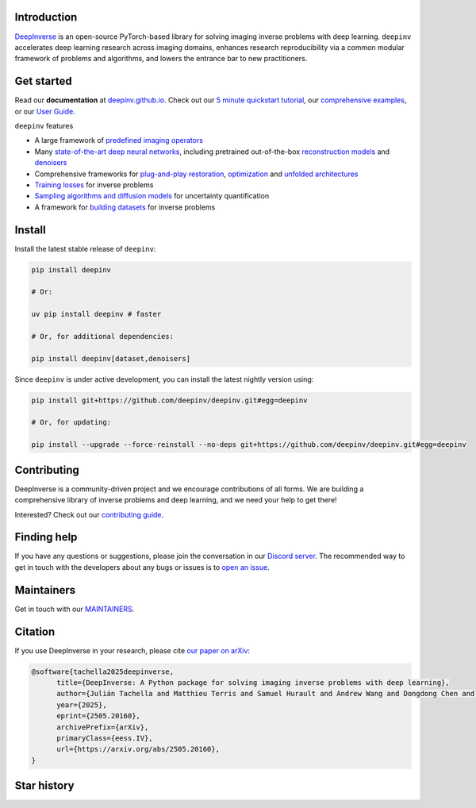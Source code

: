 .. image:: https://github.com/deepinv/deepinv/raw/main/docs/source/figures/deepinv_logolarge.png
   :width: 500px
   :alt: deepinv logo
   :align: center


|Test Status| |Docs Status| |Python Version| |Black| |codecov| |pip install| |discord| |colab|   


Introduction
------------
`DeepInverse <https://deepinv.github.io/deepinv>`_ is an open-source PyTorch-based library for solving imaging inverse problems with deep learning. ``deepinv`` accelerates deep learning research across imaging domains, enhances research reproducibility via a common modular framework of problems and algorithms, and lowers the entrance bar to new practitioners.


.. image:: https://github.com/deepinv/deepinv/raw/main/docs/source/figures/deepinv_schematic.png
   :width: 1000px
   :alt: deepinv schematic
   :align: center

Get started
-----------

Read our **documentation** at `deepinv.github.io <https://deepinv.github.io>`_. Check out our `5 minute quickstart tutorial <https://deepinv.github.io/deepinv/auto_examples/basics/demo_quickstart.html>`_, our `comprehensive examples <https://deepinv.github.io/deepinv/auto_examples/index.html>`_, or our `User Guide <https://deepinv.github.io/deepinv/user_guide.html>`_.

``deepinv`` features

* A large framework of `predefined imaging operators <https://deepinv.github.io/deepinv/user_guide/physics/physics.html>`_
* Many `state-of-the-art deep neural networks <https://deepinv.github.io/deepinv/user_guide/reconstruction/introduction.html>`_, including pretrained out-of-the-box `reconstruction models <https://deepinv.github.io/deepinv/user_guide/reconstruction/introduction.html#pretrained-models>`_ and `denoisers <https://deepinv.github.io/deepinv/user_guide/reconstruction/denoisers.html>`_ 
* Comprehensive frameworks for `plug-and-play restoration <https://deepinv.github.io/deepinv/user_guide/reconstruction/iterative.html>`_, `optimization <https://deepinv.github.io/deepinv/user_guide/reconstruction/optimization.html>`_ and `unfolded architectures <https://deepinv.github.io/deepinv/user_guide/reconstruction/unfolded.html>`_
* `Training losses <https://deepinv.github.io/deepinv/user_guide/training/loss.html>`_ for inverse problems
* `Sampling algorithms and diffusion models <https://deepinv.github.io/deepinv/user_guide/reconstruction/sampling.html>`_ for uncertainty quantification
* A framework for `building datasets <https://deepinv.github.io/deepinv/user_guide/training/datasets.html>`_ for inverse problems

Install
-------

Install the latest stable release of ``deepinv``:

.. code-block:: bash

   pip install deepinv

   # Or:

   uv pip install deepinv # faster

   # Or, for additional dependencies:

   pip install deepinv[dataset,denoisers]

Since ``deepinv`` is under active development, you can install the latest nightly version using:

.. code-block:: bash

   pip install git+https://github.com/deepinv/deepinv.git#egg=deepinv

   # Or, for updating:

   pip install --upgrade --force-reinstall --no-deps git+https://github.com/deepinv/deepinv.git#egg=deepinv


Contributing
------------

DeepInverse is a community-driven project and we encourage contributions of all forms.
We are building a comprehensive library of inverse problems and deep learning,
and we need your help to get there!

Interested? Check out our `contributing guide <https://deepinv.github.io/deepinv/contributing.html>`_.


Finding help
------------

If you have any questions or suggestions, please join the conversation in our
`Discord server <https://discord.gg/qBqY5jKw3p>`_. The recommended way to get in touch with the developers about any bugs or issues is to
`open an issue <https://github.com/deepinv/deepinv/issues>`_.

Maintainers
-----------

Get in touch with our `MAINTAINERS <https://github.com/deepinv/deepinv/blob/main/MAINTAINERS.md>`_.


Citation
--------
If you use DeepInverse in your research, please cite `our paper on arXiv <https://arxiv.org/abs/2505.20160>`_:


.. code-block:: bash

    @software{tachella2025deepinverse,
          title={DeepInverse: A Python package for solving imaging inverse problems with deep learning},
          author={Julián Tachella and Matthieu Terris and Samuel Hurault and Andrew Wang and Dongdong Chen and Minh-Hai Nguyen and Maxime Song and Thomas Davies and Leo Davy and Jonathan Dong and Paul Escande and Johannes Hertrich and Zhiyuan Hu and Tobías I. Liaudat and Nils Laurent and Brett Levac and Mathurin Massias and Thomas Moreau and Thibaut Modrzyk and Brayan Monroy and Sebastian Neumayer and Jérémy Scanvic and Florian Sarron and Victor Sechaud and Georg Schramm and Romain Vo and Pierre Weiss},
          year={2025},
          eprint={2505.20160},
          archivePrefix={arXiv},
          primaryClass={eess.IV},
          url={https://arxiv.org/abs/2505.20160},
    }


Star history
------------

.. image:: https://api.star-history.com/svg?repos=deepinv/deepinv&type=Date
   :alt: Star History Chart
   :target: https://www.star-history.com/#deepinv/deepinv&Date


.. |Black| image:: https://img.shields.io/badge/code%20style-black-000000.svg
    :target: https://github.com/psf/black
.. |Test Status| image:: https://github.com/deepinv/deepinv/actions/workflows/test.yml/badge.svg
   :target: https://github.com/deepinv/deepinv/actions/workflows/test.yml
.. |Docs Status| image:: https://github.com/deepinv/deepinv/actions/workflows/documentation.yml/badge.svg
   :target: https://github.com/deepinv/deepinv/actions/workflows/documentation.yml
.. |Python Version| image:: https://img.shields.io/badge/python-3.10%2B-blue
   :target: https://www.python.org/downloads/release/python-3100/
.. |codecov| image:: https://codecov.io/gh/deepinv/deepinv/branch/main/graph/badge.svg?token=77JRvUhQzh
   :target: https://codecov.io/gh/deepinv/deepinv
.. |pip install| image:: https://img.shields.io/pypi/dm/deepinv.svg?logo=pypi&label=pip%20install&color=fedcba
   :target: https://pypistats.org/packages/deepinv
.. |discord| image:: https://dcbadge.limes.pink/api/server/qBqY5jKw3p?style=flat
   :target: https://discord.gg/qBqY5jKw3p
.. |colab| image:: https://colab.research.google.com/assets/colab-badge.svg
   :target: https://colab.research.google.com/drive/11YKc_fq4VS70fL8mFzmWgWpZJ7iTE9tI?usp=sharing
